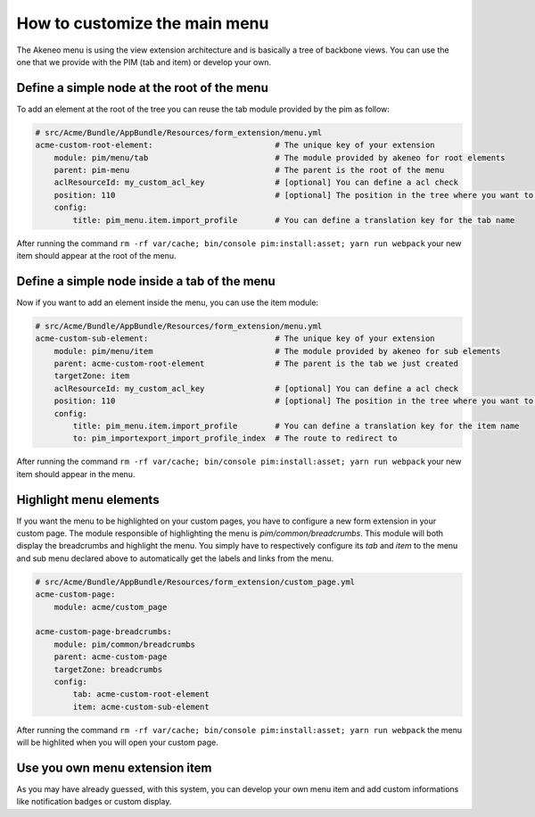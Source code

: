 How to customize the main menu
==============================

The Akeneo menu is using the view extension architecture and is basically a tree of backbone views. You can use the one that we provide with the PIM (tab and item) or develop your own.

Define a simple node at the root of the menu
********************************************

To add an element at the root of the tree you can reuse the tab module provided by the pim as follow:

.. code-block:: yaml

    # src/Acme/Bundle/AppBundle/Resources/form_extension/menu.yml
    acme-custom-root-element:                          # The unique key of your extension
        module: pim/menu/tab                           # The module provided by akeneo for root elements
        parent: pim-menu                               # The parent is the root of the menu
        aclResourceId: my_custom_acl_key               # [optional] You can define a acl check
        position: 110                                  # [optional] The position in the tree where you want to add the item
        config:
            title: pim_menu.item.import_profile        # You can define a translation key for the tab name

After running the command ``rm -rf var/cache; bin/console pim:install:asset; yarn run webpack`` your new item should appear at the root of the menu.

Define a simple node inside a tab of the menu
*********************************************

Now if you want to add an element inside the menu, you can use the item module:

.. code-block:: yaml

    # src/Acme/Bundle/AppBundle/Resources/form_extension/menu.yml
    acme-custom-sub-element:                           # The unique key of your extension
        module: pim/menu/item                          # The module provided by akeneo for sub elements
        parent: acme-custom-root-element               # The parent is the tab we just created
        targetZone: item
        aclResourceId: my_custom_acl_key               # [optional] You can define a acl check
        position: 110                                  # [optional] The position in the tree where you want to add the item
        config:
            title: pim_menu.item.import_profile        # You can define a translation key for the item name
            to: pim_importexport_import_profile_index  # The route to redirect to

After running the command ``rm -rf var/cache; bin/console pim:install:asset; yarn run webpack`` your new item should appear in the menu.

Highlight menu elements
***********************

If you want the menu to be highlighted on your custom pages, you have to configure a new form extension in your custom page. The module responsible of highlighting the menu is `pim/common/breadcrumbs`.
This module will both display the breadcrumbs and highlight the menu. You simply have to respectively configure its `tab` and `item` to the menu and sub menu declared above to automatically get the labels and links from the menu.

.. code-block:: yaml

    # src/Acme/Bundle/AppBundle/Resources/form_extension/custom_page.yml
    acme-custom-page:
        module: acme/custom_page

    acme-custom-page-breadcrumbs:
        module: pim/common/breadcrumbs
        parent: acme-custom-page
        targetZone: breadcrumbs
        config:
            tab: acme-custom-root-element
            item: acme-custom-sub-element

After running the command ``rm -rf var/cache; bin/console pim:install:asset; yarn run webpack`` the menu will be highlited when you will open your custom page.

Use you own menu extension item
*******************************

As you may have already guessed, with this system, you can develop your own menu item and add custom informations like notification badges or custom display.
